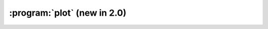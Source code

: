 :program:`plot` (new in 2.0)
****************************

.. argparse::
   :ref: flow_models.elephants.plot.parser
   :prog: python3 -m flow_models.elephants.plot
